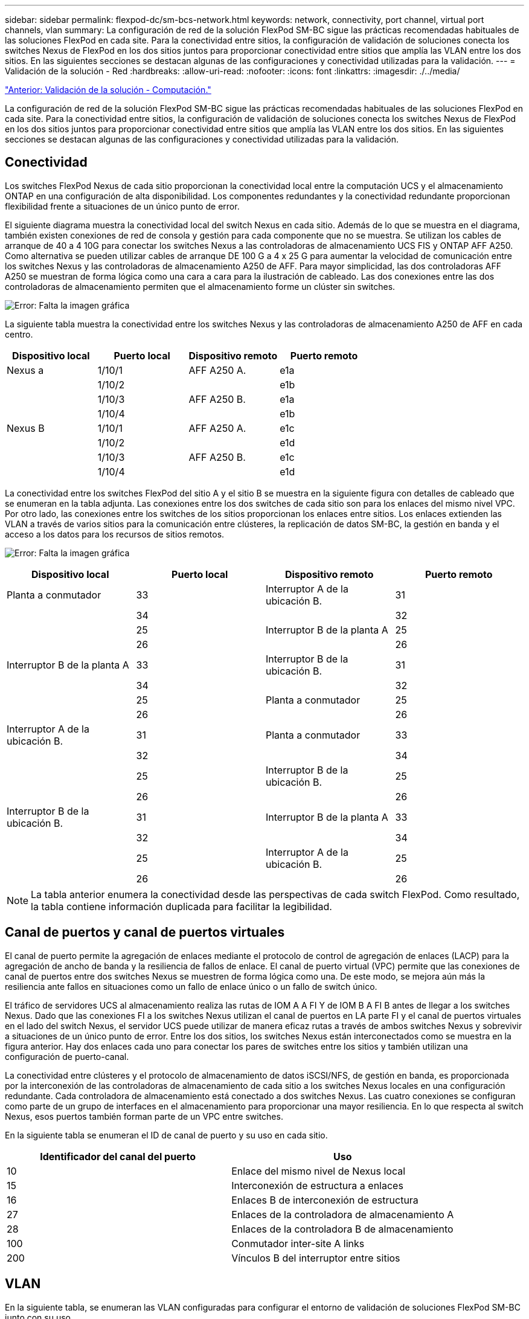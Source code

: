 ---
sidebar: sidebar 
permalink: flexpod-dc/sm-bcs-network.html 
keywords: network, connectivity, port channel, virtual port channels, vlan 
summary: La configuración de red de la solución FlexPod SM-BC sigue las prácticas recomendadas habituales de las soluciones FlexPod en cada site. Para la conectividad entre sitios, la configuración de validación de soluciones conecta los switches Nexus de FlexPod en los dos sitios juntos para proporcionar conectividad entre sitios que amplía las VLAN entre los dos sitios. En las siguientes secciones se destacan algunas de las configuraciones y conectividad utilizadas para la validación. 
---
= Validación de la solución - Red
:hardbreaks:
:allow-uri-read: 
:nofooter: 
:icons: font
:linkattrs: 
:imagesdir: ./../media/


link:sm-bcs-compute.html["Anterior: Validación de la solución - Computación."]

La configuración de red de la solución FlexPod SM-BC sigue las prácticas recomendadas habituales de las soluciones FlexPod en cada site. Para la conectividad entre sitios, la configuración de validación de soluciones conecta los switches Nexus de FlexPod en los dos sitios juntos para proporcionar conectividad entre sitios que amplía las VLAN entre los dos sitios. En las siguientes secciones se destacan algunas de las configuraciones y conectividad utilizadas para la validación.



== Conectividad

Los switches FlexPod Nexus de cada sitio proporcionan la conectividad local entre la computación UCS y el almacenamiento ONTAP en una configuración de alta disponibilidad. Los componentes redundantes y la conectividad redundante proporcionan flexibilidad frente a situaciones de un único punto de error.

El siguiente diagrama muestra la conectividad local del switch Nexus en cada sitio. Además de lo que se muestra en el diagrama, también existen conexiones de red de consola y gestión para cada componente que no se muestra. Se utilizan los cables de arranque de 40 a 4 10G para conectar los switches Nexus a las controladoras de almacenamiento UCS FIS y ONTAP AFF A250. Como alternativa se pueden utilizar cables de arranque DE 100 G a 4 x 25 G para aumentar la velocidad de comunicación entre los switches Nexus y las controladoras de almacenamiento A250 de AFF. Para mayor simplicidad, las dos controladoras AFF A250 se muestran de forma lógica como una cara a cara para la ilustración de cableado. Las dos conexiones entre las dos controladoras de almacenamiento permiten que el almacenamiento forme un clúster sin switches.

image:sm-bcs-image20.png["Error: Falta la imagen gráfica"]

La siguiente tabla muestra la conectividad entre los switches Nexus y las controladoras de almacenamiento A250 de AFF en cada centro.

|===
| Dispositivo local | Puerto local | Dispositivo remoto | Puerto remoto 


| Nexus a | 1/10/1 | AFF A250 A. | e1a 


|  | 1/10/2 |  | e1b 


|  | 1/10/3 | AFF A250 B. | e1a 


|  | 1/10/4 |  | e1b 


| Nexus B | 1/10/1 | AFF A250 A. | e1c 


|  | 1/10/2 |  | e1d 


|  | 1/10/3 | AFF A250 B. | e1c 


|  | 1/10/4 |  | e1d 
|===
La conectividad entre los switches FlexPod del sitio A y el sitio B se muestra en la siguiente figura con detalles de cableado que se enumeran en la tabla adjunta. Las conexiones entre los dos switches de cada sitio son para los enlaces del mismo nivel VPC. Por otro lado, las conexiones entre los switches de los sitios proporcionan los enlaces entre sitios. Los enlaces extienden las VLAN a través de varios sitios para la comunicación entre clústeres, la replicación de datos SM-BC, la gestión en banda y el acceso a los datos para los recursos de sitios remotos.

image:sm-bcs-image21.png["Error: Falta la imagen gráfica"]

|===
| Dispositivo local | Puerto local | Dispositivo remoto | Puerto remoto 


| Planta a conmutador | 33 | Interruptor A de la ubicación B. | 31 


|  | 34 |  | 32 


|  | 25 | Interruptor B de la planta A | 25 


|  | 26 |  | 26 


| Interruptor B de la planta A | 33 | Interruptor B de la ubicación B. | 31 


|  | 34 |  | 32 


|  | 25 | Planta a conmutador | 25 


|  | 26 |  | 26 


| Interruptor A de la ubicación B. | 31 | Planta a conmutador | 33 


|  | 32 |  | 34 


|  | 25 | Interruptor B de la ubicación B. | 25 


|  | 26 |  | 26 


| Interruptor B de la ubicación B. | 31 | Interruptor B de la planta A | 33 


|  | 32 |  | 34 


|  | 25 | Interruptor A de la ubicación B. | 25 


|  | 26 |  | 26 
|===

NOTE: La tabla anterior enumera la conectividad desde las perspectivas de cada switch FlexPod. Como resultado, la tabla contiene información duplicada para facilitar la legibilidad.



== Canal de puertos y canal de puertos virtuales

El canal de puerto permite la agregación de enlaces mediante el protocolo de control de agregación de enlaces (LACP) para la agregación de ancho de banda y la resiliencia de fallos de enlace. El canal de puerto virtual (VPC) permite que las conexiones de canal de puertos entre dos switches Nexus se muestren de forma lógica como una. De este modo, se mejora aún más la resiliencia ante fallos en situaciones como un fallo de enlace único o un fallo de switch único.

El tráfico de servidores UCS al almacenamiento realiza las rutas de IOM A A FI Y de IOM B A FI B antes de llegar a los switches Nexus. Dado que las conexiones FI a los switches Nexus utilizan el canal de puertos en LA parte FI y el canal de puertos virtuales en el lado del switch Nexus, el servidor UCS puede utilizar de manera eficaz rutas a través de ambos switches Nexus y sobrevivir a situaciones de un único punto de error. Entre los dos sitios, los switches Nexus están interconectados como se muestra en la figura anterior. Hay dos enlaces cada uno para conectar los pares de switches entre los sitios y también utilizan una configuración de puerto-canal.

La conectividad entre clústeres y el protocolo de almacenamiento de datos iSCSI/NFS, de gestión en banda, es proporcionada por la interconexión de las controladoras de almacenamiento de cada sitio a los switches Nexus locales en una configuración redundante. Cada controladora de almacenamiento está conectado a dos switches Nexus. Las cuatro conexiones se configuran como parte de un grupo de interfaces en el almacenamiento para proporcionar una mayor resiliencia. En lo que respecta al switch Nexus, esos puertos también forman parte de un VPC entre switches.

En la siguiente tabla se enumeran el ID de canal de puerto y su uso en cada sitio.

|===
| Identificador del canal del puerto | Uso 


| 10 | Enlace del mismo nivel de Nexus local 


| 15 | Interconexión de estructura a enlaces 


| 16 | Enlaces B de interconexión de estructura 


| 27 | Enlaces de la controladora de almacenamiento A 


| 28 | Enlaces de la controladora B de almacenamiento 


| 100 | Conmutador inter-site A links 


| 200 | Vínculos B del interruptor entre sitios 
|===


== VLAN

En la siguiente tabla, se enumeran las VLAN configuradas para configurar el entorno de validación de soluciones FlexPod SM-BC junto con su uso.

|===
| Nombre | ID DE VLAN | Uso 


| VLAN nativa | 2 | VLAN 2 se usa como VLAN nativa en lugar de la VLAN predeterminada (1) 


| OOB-MGMT-VLAN | 3333 | VLAN de gestión fuera de banda para dispositivos 


| IB-MGMT-VLAN | 3334 | VLAN de gestión en banda para hosts ESXi, gestión de máquinas virtuales, etc. 


| NFS-VLAN | 3335 | VLAN NFS opcional para tráfico NFS 


| ISCSI-A-VLAN | 3336 | VLAN de estructura iSCSI-a para tráfico de iSCSI 


| ISCSI-B-VLAN | 3337 | VLAN de estructura iSCSI-B para tráfico de iSCSI 


| VMotion: VLAN | 3338 | VLAN de tráfico de VMware vMotion 


| VM-Traffic-VLAN | 3339 | VLAN de tráfico de máquina virtual de VMware 


| Interconexión de clústeres-VLAN | 3340 | VLAN de interconexión de clústeres para comunicaciones de paridad de clústeres de ONTAP 
|===

NOTE: Si bien SM-BC no es compatible con los protocolos NFS o CIFS para la continuidad del negocio, puede seguir utilizándolos para cargas de trabajo que no tengan por qué protegerse para la continuidad del negocio. No se crearon almacenes de datos NFS para esta validación.

link:sm-bcs-storage.html["Siguiente: Validación de la solución - almacenamiento."]
